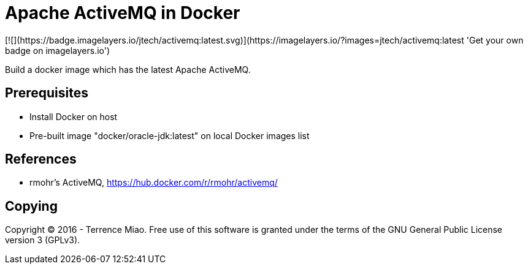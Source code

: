 Apache ActiveMQ in Docker
=========================
[![](https://badge.imagelayers.io/jtech/activemq:latest.svg)](https://imagelayers.io/?images=jtech/activemq:latest 'Get your own badge on imagelayers.io')

Build a docker image which has the latest Apache ActiveMQ.


Prerequisites
-------------
- Install Docker on host
- Pre-built image "docker/oracle-jdk:latest" on local Docker images list


References
----------
- rmohr's ActiveMQ, https://hub.docker.com/r/rmohr/activemq/


Copying
-------
Copyright © 2016 - Terrence Miao. Free use of this software is granted under the terms of the GNU General Public License version 3 (GPLv3).
